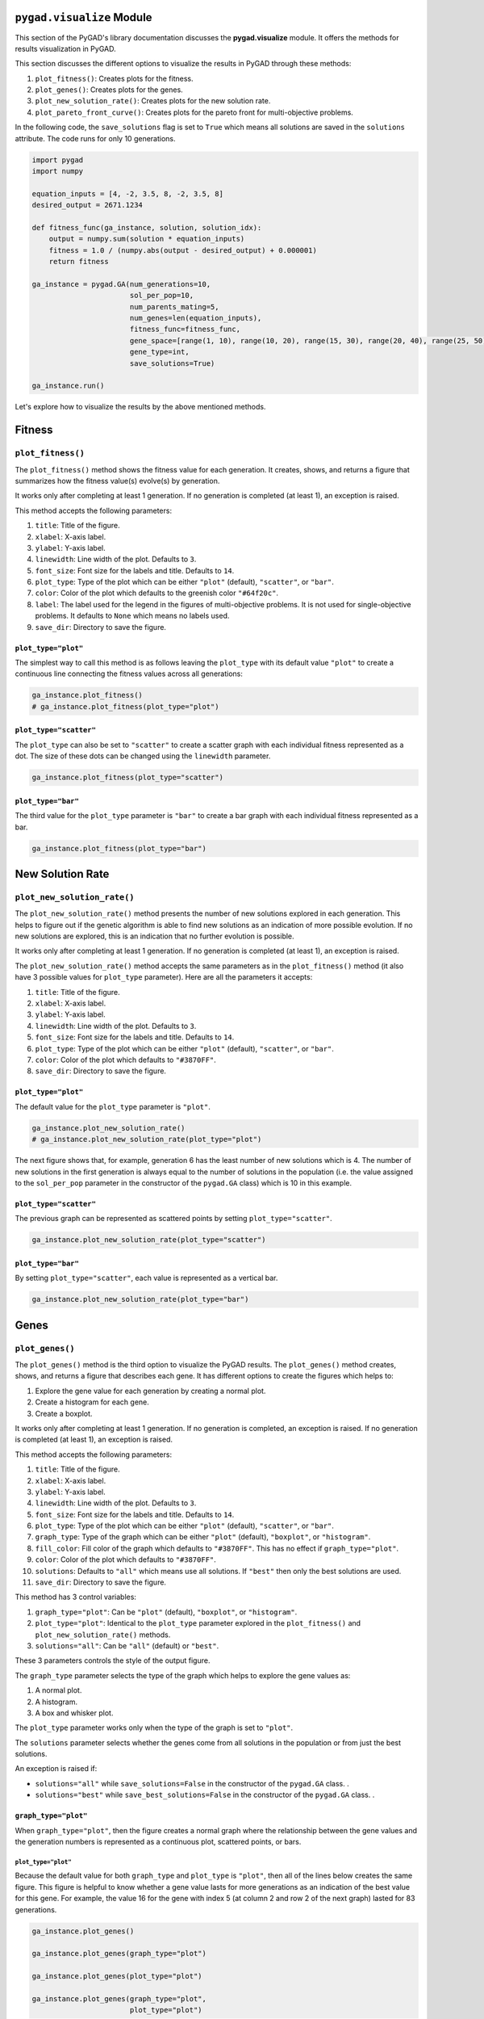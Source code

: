 .. _pygadvisualize-module:

``pygad.visualize`` Module
==========================

This section of the PyGAD's library documentation discusses the
**pygad.visualize** module. It offers the methods for results
visualization in PyGAD.

This section discusses the different options to visualize the results in
PyGAD through these methods:

1. ``plot_fitness()``: Creates plots for the fitness.

2. ``plot_genes()``: Creates plots for the genes.

3. ``plot_new_solution_rate()``: Creates plots for the new solution
   rate.

4. ``plot_pareto_front_curve()``: Creates plots for the pareto front for
   multi-objective problems.

In the following code, the ``save_solutions`` flag is set to ``True``
which means all solutions are saved in the ``solutions`` attribute. The
code runs for only 10 generations.

.. code:: python

   import pygad
   import numpy

   equation_inputs = [4, -2, 3.5, 8, -2, 3.5, 8]
   desired_output = 2671.1234

   def fitness_func(ga_instance, solution, solution_idx):
       output = numpy.sum(solution * equation_inputs)
       fitness = 1.0 / (numpy.abs(output - desired_output) + 0.000001)
       return fitness

   ga_instance = pygad.GA(num_generations=10,
                          sol_per_pop=10,
                          num_parents_mating=5,
                          num_genes=len(equation_inputs),
                          fitness_func=fitness_func,
                          gene_space=[range(1, 10), range(10, 20), range(15, 30), range(20, 40), range(25, 50), range(10, 30), range(20, 50)],
                          gene_type=int,
                          save_solutions=True)

   ga_instance.run()

Let's explore how to visualize the results by the above mentioned
methods.

Fitness
=======

.. _plotfitness:

``plot_fitness()``
------------------

The ``plot_fitness()`` method shows the fitness value for each
generation. It creates, shows, and returns a figure that summarizes how
the fitness value(s) evolve(s) by generation.

It works only after completing at least 1 generation. If no generation
is completed (at least 1), an exception is raised.

This method accepts the following parameters:

1. ``title``: Title of the figure.

2. ``xlabel``: X-axis label.

3. ``ylabel``: Y-axis label.

4. ``linewidth``: Line width of the plot. Defaults to ``3``.

5. ``font_size``: Font size for the labels and title. Defaults to
   ``14``.

6. ``plot_type``: Type of the plot which can be either ``"plot"``
   (default), ``"scatter"``, or ``"bar"``.

7. ``color``: Color of the plot which defaults to the greenish color
   ``"#64f20c"``.

8. ``label``: The label used for the legend in the figures of
   multi-objective problems. It is not used for single-objective
   problems. It defaults to ``None`` which means no labels used.

9. ``save_dir``: Directory to save the figure.

.. _plottype=plot:

``plot_type="plot"``
~~~~~~~~~~~~~~~~~~~~

The simplest way to call this method is as follows leaving the
``plot_type`` with its default value ``"plot"`` to create a continuous
line connecting the fitness values across all generations:

.. code:: python

   ga_instance.plot_fitness()
   # ga_instance.plot_fitness(plot_type="plot")

|image1|

.. _plottype=scatter:

``plot_type="scatter"``
~~~~~~~~~~~~~~~~~~~~~~~

The ``plot_type`` can also be set to ``"scatter"`` to create a scatter
graph with each individual fitness represented as a dot. The size of
these dots can be changed using the ``linewidth`` parameter.

.. code:: python

   ga_instance.plot_fitness(plot_type="scatter")

|image2|

.. _plottype=bar:

``plot_type="bar"``
~~~~~~~~~~~~~~~~~~~

The third value for the ``plot_type`` parameter is ``"bar"`` to create a
bar graph with each individual fitness represented as a bar.

.. code:: python

   ga_instance.plot_fitness(plot_type="bar")

|image3|

New Solution Rate
=================

.. _plotnewsolutionrate:

``plot_new_solution_rate()``
----------------------------

The ``plot_new_solution_rate()`` method presents the number of new
solutions explored in each generation. This helps to figure out if the
genetic algorithm is able to find new solutions as an indication of more
possible evolution. If no new solutions are explored, this is an
indication that no further evolution is possible.

It works only after completing at least 1 generation. If no generation
is completed (at least 1), an exception is raised.

The ``plot_new_solution_rate()`` method accepts the same parameters as
in the ``plot_fitness()`` method (it also have 3 possible values for
``plot_type`` parameter). Here are all the parameters it accepts:

1. ``title``: Title of the figure.

2. ``xlabel``: X-axis label.

3. ``ylabel``: Y-axis label.

4. ``linewidth``: Line width of the plot. Defaults to ``3``.

5. ``font_size``: Font size for the labels and title. Defaults to
   ``14``.

6. ``plot_type``: Type of the plot which can be either ``"plot"``
   (default), ``"scatter"``, or ``"bar"``.

7. ``color``: Color of the plot which defaults to ``"#3870FF"``.

8. ``save_dir``: Directory to save the figure.

.. _plottype=plot-2:

``plot_type="plot"``
~~~~~~~~~~~~~~~~~~~~

The default value for the ``plot_type`` parameter is ``"plot"``.

.. code:: python

   ga_instance.plot_new_solution_rate()
   # ga_instance.plot_new_solution_rate(plot_type="plot")

The next figure shows that, for example, generation 6 has the least
number of new solutions which is 4. The number of new solutions in the
first generation is always equal to the number of solutions in the
population (i.e. the value assigned to the ``sol_per_pop`` parameter in
the constructor of the ``pygad.GA`` class) which is 10 in this example.

|image4|

.. _plottype=scatter-2:

``plot_type="scatter"``
~~~~~~~~~~~~~~~~~~~~~~~

The previous graph can be represented as scattered points by setting
``plot_type="scatter"``.

.. code:: python

   ga_instance.plot_new_solution_rate(plot_type="scatter")

|image5|

.. _plottype=bar-2:

``plot_type="bar"``
~~~~~~~~~~~~~~~~~~~

By setting ``plot_type="scatter"``, each value is represented as a
vertical bar.

.. code:: python

   ga_instance.plot_new_solution_rate(plot_type="bar")

|image6|

Genes
=====

.. _plotgenes:

``plot_genes()``
----------------

The ``plot_genes()`` method is the third option to visualize the PyGAD
results. The ``plot_genes()`` method creates, shows, and returns a
figure that describes each gene. It has different options to create the
figures which helps to:

1. Explore the gene value for each generation by creating a normal plot.

2. Create a histogram for each gene.

3. Create a boxplot.

It works only after completing at least 1 generation. If no generation
is completed, an exception is raised. If no generation is completed (at
least 1), an exception is raised.

This method accepts the following parameters:

1.  ``title``: Title of the figure.

2.  ``xlabel``: X-axis label.

3.  ``ylabel``: Y-axis label.

4.  ``linewidth``: Line width of the plot. Defaults to ``3``.

5.  ``font_size``: Font size for the labels and title. Defaults to
    ``14``.

6.  ``plot_type``: Type of the plot which can be either ``"plot"``
    (default), ``"scatter"``, or ``"bar"``.

7.  ``graph_type``: Type of the graph which can be either ``"plot"``
    (default), ``"boxplot"``, or ``"histogram"``.

8.  ``fill_color``: Fill color of the graph which defaults to
    ``"#3870FF"``. This has no effect if ``graph_type="plot"``.

9.  ``color``: Color of the plot which defaults to ``"#3870FF"``.

10. ``solutions``: Defaults to ``"all"`` which means use all solutions.
    If ``"best"`` then only the best solutions are used.

11. ``save_dir``: Directory to save the figure.

This method has 3 control variables:

1. ``graph_type="plot"``: Can be ``"plot"`` (default), ``"boxplot"``, or
   ``"histogram"``.

2. ``plot_type="plot"``: Identical to the ``plot_type`` parameter
   explored in the ``plot_fitness()`` and ``plot_new_solution_rate()``
   methods.

3. ``solutions="all"``: Can be ``"all"`` (default) or ``"best"``.

These 3 parameters controls the style of the output figure.

The ``graph_type`` parameter selects the type of the graph which helps
to explore the gene values as:

1. A normal plot.

2. A histogram.

3. A box and whisker plot.

The ``plot_type`` parameter works only when the type of the graph is set
to ``"plot"``.

The ``solutions`` parameter selects whether the genes come from all
solutions in the population or from just the best solutions.

An exception is raised if:

- ``solutions="all"`` while ``save_solutions=False`` in the constructor
  of the ``pygad.GA`` class. .

- ``solutions="best"`` while ``save_best_solutions=False`` in the
  constructor of the ``pygad.GA`` class. .

.. _graphtype=plot:

``graph_type="plot"``
~~~~~~~~~~~~~~~~~~~~~

When ``graph_type="plot"``, then the figure creates a normal graph where
the relationship between the gene values and the generation numbers is
represented as a continuous plot, scattered points, or bars.

.. _plottype=plot-3:

``plot_type="plot"``
^^^^^^^^^^^^^^^^^^^^

Because the default value for both ``graph_type`` and ``plot_type`` is
``"plot"``, then all of the lines below creates the same figure. This
figure is helpful to know whether a gene value lasts for more
generations as an indication of the best value for this gene. For
example, the value 16 for the gene with index 5 (at column 2 and row 2
of the next graph) lasted for 83 generations.

.. code:: python

   ga_instance.plot_genes()

   ga_instance.plot_genes(graph_type="plot")

   ga_instance.plot_genes(plot_type="plot")

   ga_instance.plot_genes(graph_type="plot", 
                          plot_type="plot")

|image7|

As the default value for the ``solutions`` parameter is ``"all"``, then
the following method calls generate the same plot.

.. code:: python

   ga_instance.plot_genes(solutions="all")

   ga_instance.plot_genes(graph_type="plot",
                          solutions="all")

   ga_instance.plot_genes(plot_type="plot",
                          solutions="all")

   ga_instance.plot_genes(graph_type="plot", 
                          plot_type="plot",
                          solutions="all")

.. _plottype=scatter-3:

``plot_type="scatter"``
^^^^^^^^^^^^^^^^^^^^^^^

The following calls of the ``plot_genes()`` method create the same
scatter plot.

.. code:: python

   ga_instance.plot_genes(plot_type="scatter")

   ga_instance.plot_genes(graph_type="plot", 
                          plot_type="scatter", 
                          solutions='all')

|image8|

.. _plottype=bar-3:

``plot_type="bar"``
^^^^^^^^^^^^^^^^^^^

.. code:: python

   ga_instance.plot_genes(plot_type="bar")

   ga_instance.plot_genes(graph_type="plot", 
                          plot_type="bar", 
                          solutions='all')

|image9|

.. _graphtype=boxplot:

``graph_type="boxplot"``
~~~~~~~~~~~~~~~~~~~~~~~~

By setting ``graph_type`` to ``"boxplot"``, then a box and whisker graph
is created. Now, the ``plot_type`` parameter has no effect.

The following 2 calls of the ``plot_genes()`` method create the same
figure as the default value for the ``solutions`` parameter is
``"all"``.

.. code:: python

   ga_instance.plot_genes(graph_type="boxplot")

   ga_instance.plot_genes(graph_type="boxplot", 
                          solutions='all')

|image10|

.. _graphtype=histogram:

``graph_type="histogram"``
~~~~~~~~~~~~~~~~~~~~~~~~~~

For ``graph_type="boxplot"``, then a histogram is created for each gene.
Similar to ``graph_type="boxplot"``, the ``plot_type`` parameter has no
effect.

The following 2 calls of the ``plot_genes()`` method create the same
figure as the default value for the ``solutions`` parameter is
``"all"``.

.. code:: python

   ga_instance.plot_genes(graph_type="histogram")

   ga_instance.plot_genes(graph_type="histogram", 
                          solutions='all')

|image11|

All the previous figures can be created for only the best solutions by
setting ``solutions="best"``.

Pareto Front
============

.. _plotparetofrontcurve:

``plot_pareto_front_curve()``
-----------------------------

The ``plot_pareto_front_curve()`` method creates the Pareto front curve
for multi-objective optimization problems. It creates, shows, and
returns a figure that shows the Pareto front curve and points
representing the fitness. It only works when 2 objectives are used.

It works only after completing at least 1 generation. If no generation
is completed (at least 1), an exception is raised.

This method accepts the following parameters:

1.  ``title``: Title of the figure.

2.  ``xlabel``: X-axis label.

3.  ``ylabel``: Y-axis label.

4.  ``linewidth``: Line width of the plot. Defaults to ``3``.

5.  ``font_size``: Font size for the labels and title. Defaults to
    ``14``.

6.  ``label``: The label used for the legend.

7.  ``color``: Color of the plot which defaults to the royal blue color
    ``#FF6347``.

8.  ``color_fitness``: Color of the fitness points which defaults to the
    tomato red color ``#4169E1``.

9.  ``grid``: Either ``True`` or ``False`` to control the visibility of
    the grid.

10. ``alpha``: The transparency of the pareto front curve.

11. ``marker``: The marker of the fitness points.

12. ``save_dir``: Directory to save the figure.

This is an example of calling the ``plot_pareto_front_curve()`` method.

.. code:: python

   ga_instance.plot_pareto_front_curve()

|image12|

.. |image1| image:: https://user-images.githubusercontent.com/16560492/122472609-d02f5280-cf8e-11eb-88a7-f9366ff6e7c6.png
.. |image2| image:: https://user-images.githubusercontent.com/16560492/122473159-75e2c180-cf8f-11eb-942d-31279b286dbd.png
.. |image3| image:: https://user-images.githubusercontent.com/16560492/122473340-b7736c80-cf8f-11eb-89c5-4f7db3b653cc.png
.. |image4| image:: https://user-images.githubusercontent.com/16560492/122475815-3322e880-cf93-11eb-9648-bf66f823234b.png
.. |image5| image:: https://user-images.githubusercontent.com/16560492/122476108-adec0380-cf93-11eb-80ac-7588bf90492f.png
.. |image6| image:: https://user-images.githubusercontent.com/16560492/122476173-c2c89700-cf93-11eb-9e77-d39737cd3a96.png
.. |image7| image:: https://user-images.githubusercontent.com/16560492/122477158-4a62d580-cf95-11eb-8c93-9b6e74cb814c.png
.. |image8| image:: https://user-images.githubusercontent.com/16560492/122477273-73836600-cf95-11eb-828f-f357c7b0f815.png
.. |image9| image:: https://user-images.githubusercontent.com/16560492/122477370-99106f80-cf95-11eb-8643-865b55e6b844.png
.. |image10| image:: https://user-images.githubusercontent.com/16560492/122479260-beeb4380-cf98-11eb-8f08-23707929b12c.png
.. |image11| image:: https://user-images.githubusercontent.com/16560492/122477314-8007be80-cf95-11eb-9c95-da3f49204151.png
.. |image12| image:: https://github.com/user-attachments/assets/606d853c-7370-41a0-8ddb-857a4c6c7fb9
